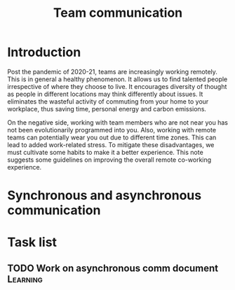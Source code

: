 #+title: Team communication
#+FILETAGS: :Manager:

* Introduction

Post the pandemic of 2020-21, teams are increasingly working
remotely. This is in general a healthy phenomenon. It allows us to
find talented people irrespective of where they choose to live. It
encourages diversity of thought as people in different locations may
think differently about issues. It eliminates the wasteful activity of
commuting from your home to your workplace, thus saving time, personal
energy and carbon emissions.

On the negative side, working with team members who are not near you
has not been evolutionarily programmed into you. Also, working with remote
teams can potentially wear you out due to different time zones. This
can lead to added work-related stress. To mitigate these disadvantages, we must cultivate
some habits to make it a better experience. This note suggests some
guidelines on improving the overall remote co-working experience.


* Synchronous and asynchronous communication


* Task list


** TODO Work on asynchronous comm document                         :Learning:
   :PROPERTIES:
   :Effort:   01:00
   :Benefit:  10
   :Ratio: 0.1
   :END:
